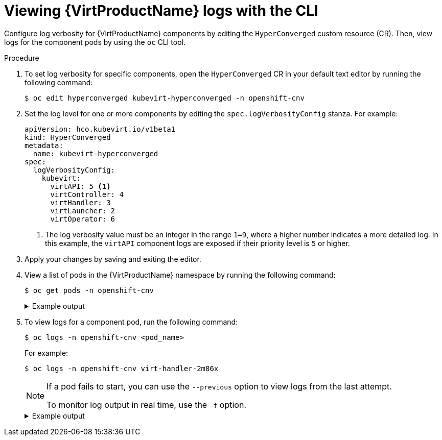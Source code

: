 // Module included in the following assemblies:
//
// * virt/support/virt-logs.adoc

:_content-type: PROCEDURE
[id="virt-viewing-logs-cli_{context}"]
= Viewing {VirtProductName} logs with the CLI

Configure log verbosity for {VirtProductName} components by editing the `HyperConverged` custom resource (CR). Then, view logs for the component pods by using the `oc` CLI tool.

.Procedure

. To set log verbosity for specific components, open the `HyperConverged` CR in your default text editor by running the following command:
+
[source,terminal]
----
$ oc edit hyperconverged kubevirt-hyperconverged -n openshift-cnv
----

. Set the log level for one or more components by editing the `spec.logVerbosityConfig` stanza. For example:
+
[source,yaml]
----
apiVersion: hco.kubevirt.io/v1beta1
kind: HyperConverged
metadata:
  name: kubevirt-hyperconverged
spec:
  logVerbosityConfig:
    kubevirt:
      virtAPI: 5 <1>
      virtController: 4
      virtHandler: 3
      virtLauncher: 2
      virtOperator: 6
----
<1> The log verbosity value must be an integer in the range `1–9`, where a higher number indicates a more detailed log. In this example, the `virtAPI` component logs are exposed if their priority level is `5` or higher.

. Apply your changes by saving and exiting the editor.

. View a list of pods in the {VirtProductName} namespace by running the following command:
+
[source,terminal]
----
$ oc get pods -n openshift-cnv
----
+
.Example output
[%collapsible]
====
[source,terminal]
----
NAME                               READY   STATUS    RESTARTS   AGE
disks-images-provider-7gqbc        1/1     Running   0          32m
disks-images-provider-vg4kx        1/1     Running   0          32m
virt-api-57fcc4497b-7qfmc          1/1     Running   0          31m
virt-api-57fcc4497b-tx9nc          1/1     Running   0          31m
virt-controller-76c784655f-7fp6m   1/1     Running   0          30m
virt-controller-76c784655f-f4pbd   1/1     Running   0          30m
virt-handler-2m86x                 1/1     Running   0          30m
virt-handler-9qs6z                 1/1     Running   0          30m
virt-operator-7ccfdbf65f-q5snk     1/1     Running   0          32m
virt-operator-7ccfdbf65f-vllz8     1/1     Running   0          32m
----
====

. To view logs for a  component pod, run the following command:
+
[source,terminal]
----
$ oc logs -n openshift-cnv <pod_name>
----
+
For example:
+
[source,terminal]
----
$ oc logs -n openshift-cnv virt-handler-2m86x
----
+
[NOTE]
====
If a pod fails to start, you can use the `--previous` option to view logs from the last attempt.

To monitor log output in real time, use the `-f` option.
====
+
.Example output
[%collapsible]
====
[source,terminal]
----
{"component":"virt-handler","level":"info","msg":"set verbosity to 2","pos":"virt-handler.go:453","timestamp":"2022-04-17T08:58:37.373695Z"}
{"component":"virt-handler","level":"info","msg":"set verbosity to 2","pos":"virt-handler.go:453","timestamp":"2022-04-17T08:58:37.373726Z"}
{"component":"virt-handler","level":"info","msg":"setting rate limiter to 5 QPS and 10 Burst","pos":"virt-handler.go:462","timestamp":"2022-04-17T08:58:37.373782Z"}
{"component":"virt-handler","level":"info","msg":"CPU features of a minimum baseline CPU model: map[apic:true clflush:true cmov:true cx16:true cx8:true de:true fpu:true fxsr:true lahf_lm:true lm:true mca:true mce:true mmx:true msr:true mtrr:true nx:true pae:true pat:true pge:true pni:true pse:true pse36:true sep:true sse:true sse2:true sse4.1:true ssse3:true syscall:true tsc:true]","pos":"cpu_plugin.go:96","timestamp":"2022-04-17T08:58:37.390221Z"}
{"component":"virt-handler","level":"warning","msg":"host model mode is expected to contain only one model","pos":"cpu_plugin.go:103","timestamp":"2022-04-17T08:58:37.390263Z"}
{"component":"virt-handler","level":"info","msg":"node-labeller is running","pos":"node_labeller.go:94","timestamp":"2022-04-17T08:58:37.391011Z"}
----
====